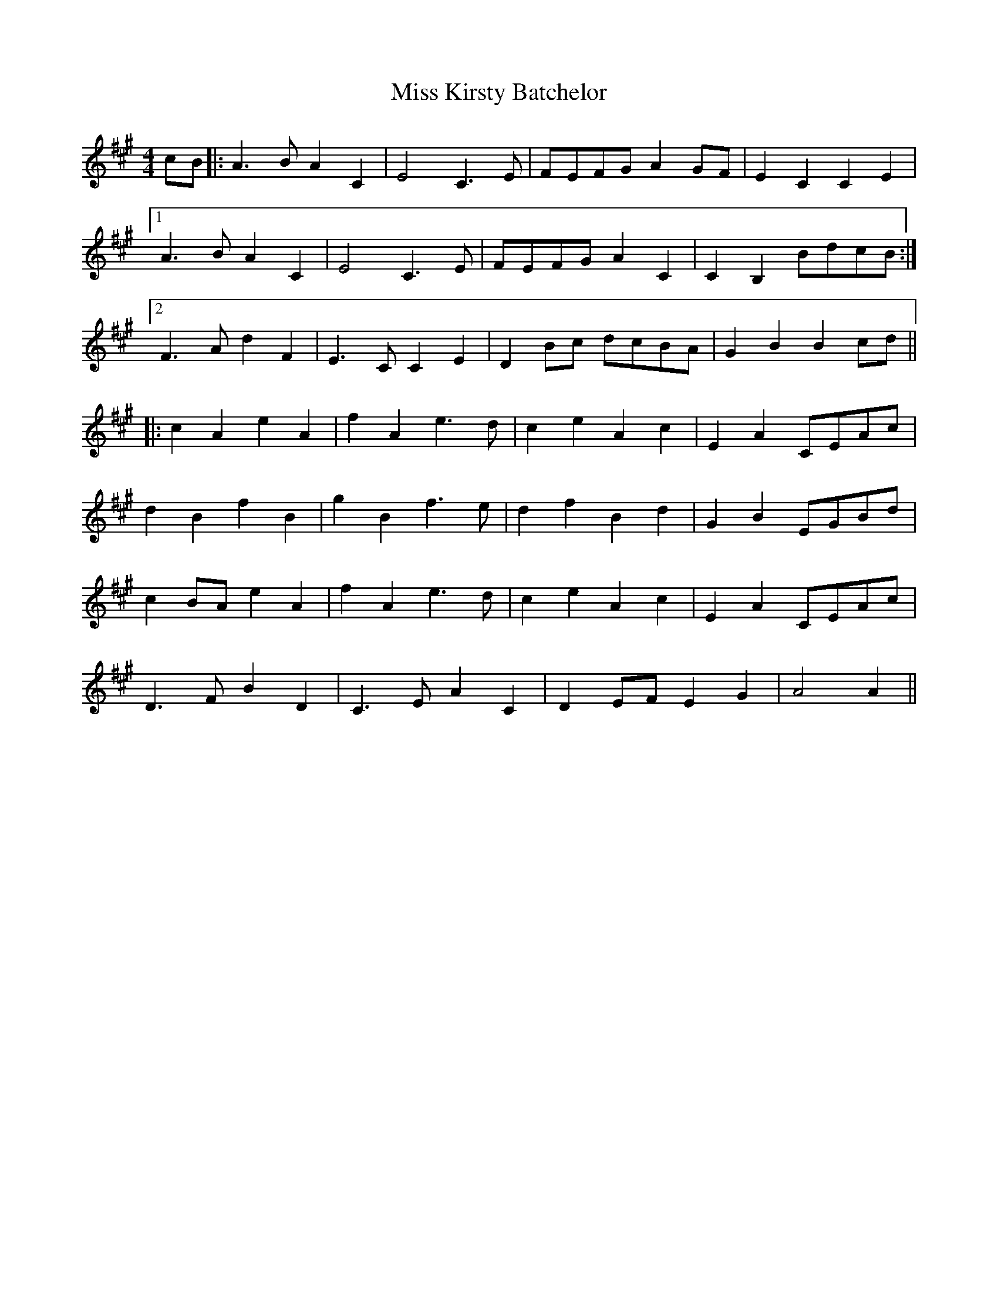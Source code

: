 X: 27087
T: Miss Kirsty Batchelor
R: barndance
M: 4/4
K: Amajor
cB|:A3BA2C2|E4C3E|FEFGA2GF|E2C2C2E2|
[1A3BA2C2|E4C3E|FEFGA2C2|C2B,2BdcB:|
[2F3Ad2F2|E3CC2E2|D2Bc dcBA|G2B2B2cd||
|:c2A2e2A2|f2A2e3d|c2e2A2c2|E2A2CEAc|
d2B2f2B2|g2B2f3e|d2f2B2d2|G2B2EGBd|
c2BAe2A2|f2A2e3d|c2e2A2c2|E2A2CEAc|
D3FB2D2|C3EA2C2|D2EFE2G2|A4A2||

